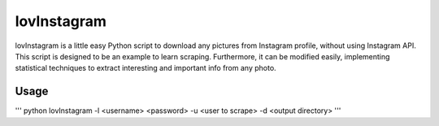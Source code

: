 lovInstagram 
=====================

lovInstagram is a little easy Python script to download any pictures from
Instagram profile, without using Instagram API.
This script is designed to be an example to learn scraping. Furthermore, it can
be modified easily, implementing statistical techniques to extract interesting
and important info from any photo.


Usage
-----
'''
python lovInstagram -l  <username> <password> -u <user to scrape> -d <output directory>
'''
